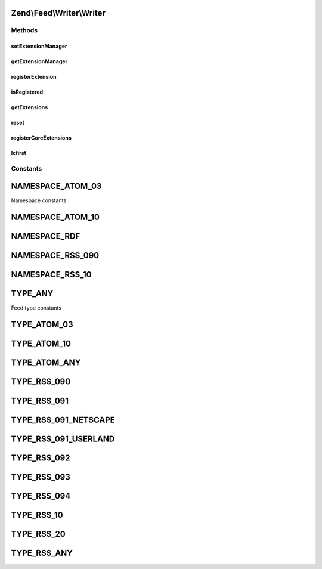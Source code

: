 .. Feed/Writer/Writer.php generated using docpx on 01/30/13 03:32am


Zend\\Feed\\Writer\\Writer
==========================



Methods
+++++++

setExtensionManager
-------------------

.. function:: setExtensionManager()


    Set plugin loader for use with Extensions

    :param ExtensionManager: 



getExtensionManager
-------------------

.. function:: getExtensionManager()


    Get plugin manager for use with Extensions

    :rtype: ExtensionManager 



registerExtension
-----------------

.. function:: registerExtension()


    Register an Extension by name

    :param string: 

    :rtype: void 

    :throws: Exception\RuntimeException if unable to resolve Extension class



isRegistered
------------

.. function:: isRegistered()


    Is a given named Extension registered?

    :param string: 

    :rtype: bool 



getExtensions
-------------

.. function:: getExtensions()


    Get a list of extensions

    :rtype: array 



reset
-----

.. function:: reset()


    Reset class state to defaults

    :rtype: void 



registerCoreExtensions
----------------------

.. function:: registerCoreExtensions()


    Register core (default) extensions

    :rtype: void 



lcfirst
-------

.. function:: lcfirst()





Constants
+++++++++

NAMESPACE_ATOM_03
=================

Namespace constants

NAMESPACE_ATOM_10
=================

NAMESPACE_RDF
=============

NAMESPACE_RSS_090
=================

NAMESPACE_RSS_10
================

TYPE_ANY
========

Feed type constants

TYPE_ATOM_03
============

TYPE_ATOM_10
============

TYPE_ATOM_ANY
=============

TYPE_RSS_090
============

TYPE_RSS_091
============

TYPE_RSS_091_NETSCAPE
=====================

TYPE_RSS_091_USERLAND
=====================

TYPE_RSS_092
============

TYPE_RSS_093
============

TYPE_RSS_094
============

TYPE_RSS_10
===========

TYPE_RSS_20
===========

TYPE_RSS_ANY
============

